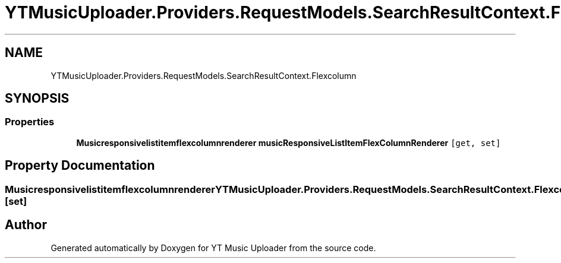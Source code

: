 .TH "YTMusicUploader.Providers.RequestModels.SearchResultContext.Flexcolumn" 3 "Sat Oct 10 2020" "YT Music Uploader" \" -*- nroff -*-
.ad l
.nh
.SH NAME
YTMusicUploader.Providers.RequestModels.SearchResultContext.Flexcolumn
.SH SYNOPSIS
.br
.PP
.SS "Properties"

.in +1c
.ti -1c
.RI "\fBMusicresponsivelistitemflexcolumnrenderer\fP \fBmusicResponsiveListItemFlexColumnRenderer\fP\fC [get, set]\fP"
.br
.in -1c
.SH "Property Documentation"
.PP 
.SS "\fBMusicresponsivelistitemflexcolumnrenderer\fP YTMusicUploader\&.Providers\&.RequestModels\&.SearchResultContext\&.Flexcolumn\&.musicResponsiveListItemFlexColumnRenderer\fC [get]\fP, \fC [set]\fP"


.SH "Author"
.PP 
Generated automatically by Doxygen for YT Music Uploader from the source code\&.
